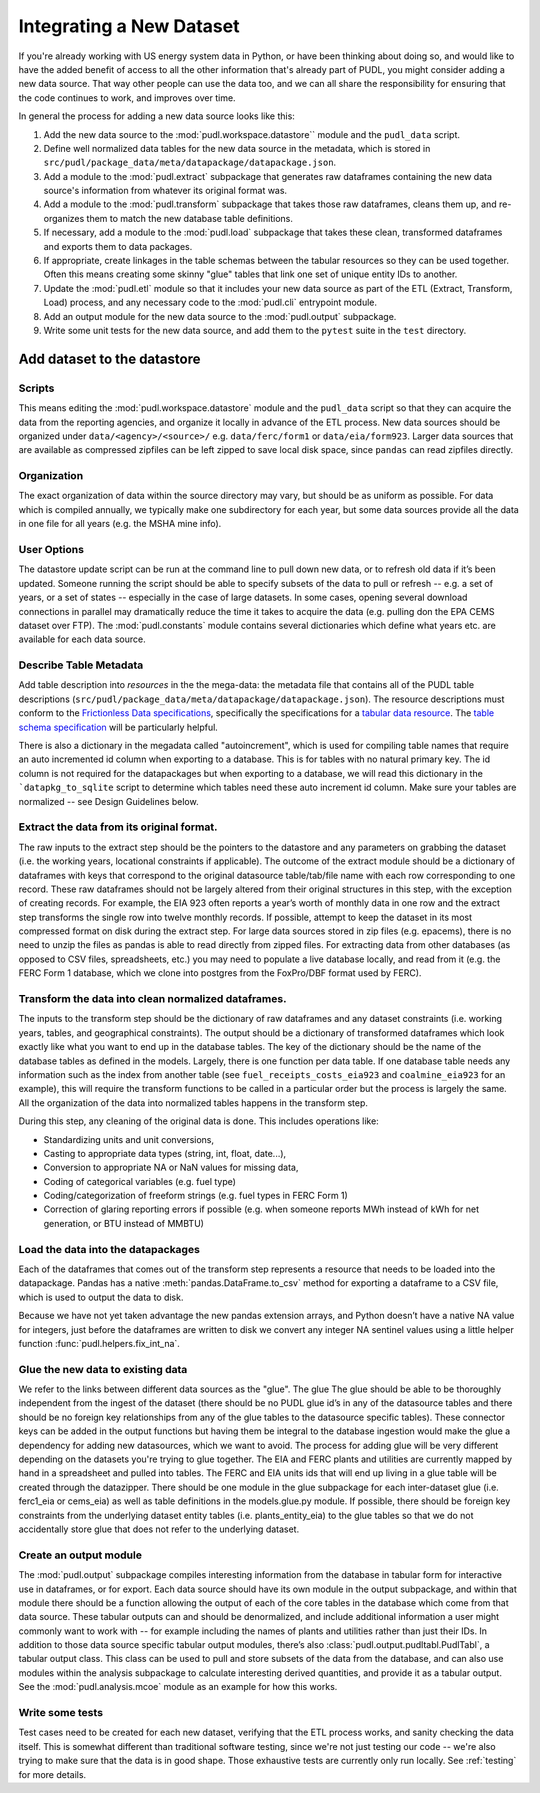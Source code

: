 
===============================================================================
Integrating a New Dataset
===============================================================================

If you're already working with US energy system data in Python, or have been
thinking about doing so, and would like to have the added benefit of access to
all the other information that's already part of PUDL, you might consider
adding a new data source. That way other people can use the data too, and we
can all share the responsibility for ensuring that the code continues to work,
and improves over time.

In general the process for adding a new data source looks like this:

#. Add the new data source to the :mod:`pudl.workspace.datastore`` module and
   the ``pudl_data`` script.
#. Define well normalized data tables for the new data source in the
   metadata, which is stored in
   ``src/pudl/package_data/meta/datapackage/datapackage.json``.
#. Add a module to the :mod:`pudl.extract` subpackage that generates raw
   dataframes containing the new data source's information from whatever its
   original format was.
#. Add a module to the :mod:`pudl.transform` subpackage that takes those raw
   dataframes, cleans them up, and re-organizes them to match the new database
   table definitions.
#. If necessary, add a module to the :mod:`pudl.load` subpackage that takes
   these clean, transformed dataframes and exports them to data packages.
#. If appropriate, create linkages in the table schemas between the tabular
   resources so they can be used together. Often this means creating some
   skinny "glue" tables that link one set of unique entity IDs to another.
#. Update the :mod:`pudl.etl` module so that it includes your new data source
   as part of the ETL (Extract, Transform, Load) process, and any necessary
   code to the :mod:`pudl.cli` entrypoint module.
#. Add an output module for the new data source to the :mod:`pudl.output`
   subpackage.
#. Write some unit tests for the new data source, and add them to the
   ``pytest`` suite in the ``test`` directory.

-------------------------------------------------------------------------------
Add dataset to the datastore
-------------------------------------------------------------------------------

Scripts
^^^^^^^

This means editing the :mod:`pudl.workspace.datastore` module and the
``pudl_data`` script so that they can acquire the data from the
reporting agencies, and organize it locally in advance of the ETL process.
New data sources should be organized under ``data/<agency>/<source>/`` e.g.
``data/ferc/form1`` or ``data/eia/form923``. Larger data sources that are
available as compressed zipfiles can be left zipped to save local disk space,
since ``pandas`` can read zipfiles directly.

Organization
^^^^^^^^^^^^

The exact organization of data within the source directory may vary, but should
be as uniform as possible. For data which is compiled annually, we typically
make one subdirectory for each year, but some data sources provide all the data
in one file for all years (e.g. the MSHA mine info).

User Options
^^^^^^^^^^^^

The datastore update script can be run at the command line to pull down new
data, or to refresh old data if it’s been updated. Someone running the script
should be able to specify subsets of the data to pull or refresh -- e.g. a set
of years, or a set of states -- especially in the case of large datasets. In
some cases, opening several download connections in parallel may dramatically
reduce the time it takes to acquire the data (e.g. pulling don the EPA CEMS
dataset over FTP). The :mod:`pudl.constants` module contains several
dictionaries which define what years etc. are available for each data source.

Describe Table Metadata
^^^^^^^^^^^^^^^^^^^^^^^

Add table description into `resources` in the  the mega-data: the metadata file
that contains all of the PUDL table descriptions
(``src/pudl/package_data/meta/datapackage/datapackage.json``). The resource
descriptions must conform to the `Frictionless Data specifications <https://frictionlessdata.io/specs/>`__,
specifically the specifications for a `tabular data resource <https://frictionlessdata.io/specs/tabular-data-resource/>`__.
The `table schema specification <https://frictionlessdata.io/specs/table-schema/>`__ will be particularly helpful.

There is also a dictionary in the megadata called "autoincrement", which is
used for compiling table names that require an auto incremented id column when
exporting to a database. This is for tables with no natural primary key. The id
column is not required for the datapackages but when exporting to a database,
we will read this dictionary in the ```datapkg_to_sqlite`` script to determine
which tables need these auto increment id column. Make sure your tables are
normalized -- see Design Guidelines below.

Extract the data from its original format.
^^^^^^^^^^^^^^^^^^^^^^^^^^^^^^^^^^^^^^^^^^

The raw inputs to the extract step should be the pointers to the datastore and
any parameters on grabbing the dataset (i.e. the working years, locational
constraints if applicable). The outcome of the extract module should be a
dictionary of dataframes with keys that correspond to the original datasource
table/tab/file name with each row corresponding to one record. These raw
dataframes should not be largely altered from their original structures in this
step, with the exception of creating records. For example, the EIA 923 often
reports a year’s worth of monthly data in one row and the extract step
transforms the single row into twelve monthly records.  If possible, attempt to
keep the dataset in its most compressed format on disk during the extract step.
For large data sources stored in zip files (e.g. epacems), there is no need to
unzip the files as pandas is able to read directly from zipped files. For
extracting data from other databases (as opposed to CSV files, spreadsheets,
etc.) you may need to populate a live database locally, and read from it (e.g.
the FERC Form 1 database, which we clone into postgres from the FoxPro/DBF
format used by FERC).

Transform the data into clean normalized dataframes.
^^^^^^^^^^^^^^^^^^^^^^^^^^^^^^^^^^^^^^^^^^^^^^^^^^^^

The inputs to the transform step should be the dictionary of raw dataframes and
any dataset constraints (i.e. working years, tables, and geographical
constraints). The output should be a dictionary of transformed dataframes which
look exactly like what you want to end up in the database tables. The key of
the dictionary should be the name of the database tables as defined in the
models. Largely, there is one function per data table. If one database table
needs any information such as the index from another table (see
``fuel_receipts_costs_eia923`` and ``coalmine_eia923`` for an example), this
will require the transform functions to be called in a particular order but the
process is largely the same. All the organization of the data into normalized
tables happens in the transform step.

During this step, any cleaning of the original data is done. This includes
operations like:


* Standardizing units and unit conversions,
* Casting to appropriate data types (string, int, float, date...),
* Conversion to appropriate NA or NaN values for missing data,
* Coding of categorical variables (e.g. fuel type)
* Coding/categorization of freeform strings (e.g. fuel types in FERC Form 1)
* Correction of glaring reporting errors if possible (e.g. when someone
  reports MWh instead of kWh for net generation, or BTU instead of MMBTU)

Load the data into the datapackages
^^^^^^^^^^^^^^^^^^^^^^^^^^^^^^^^^^^

Each of the dataframes that comes out of the transform step represents a
resource that needs to be loaded into the datapackage. Pandas has a native
:meth:`pandas.DataFrame.to_csv` method for exporting a dataframe to a CSV
file, which is used to output the data to disk.

Because we have not yet taken advantage the new pandas extension arrays, and
Python doesn’t have a native NA value for integers, just before the dataframes
are written to disk we convert any integer NA sentinel values using a little
helper function :func:`pudl.helpers.fix_int_na`.

Glue the new data to existing data
^^^^^^^^^^^^^^^^^^^^^^^^^^^^^^^^^^

We refer to the links between different data sources as the "glue". The glue
The glue should be able to be thoroughly independent from the ingest of the
dataset (there should be no PUDL glue id’s in any of the datasource tables and
there should be no foreign key relationships from any of the glue tables to the
datasource specific tables). These connector keys can be added in the output
functions but having them be integral to the database ingestion would make the
glue a dependency for adding new datasources, which we want to avoid. The
process for adding glue will be very different depending on the datasets you're
trying to glue together. The EIA and FERC plants and utilities are currently
mapped by hand in a spreadsheet and pulled into tables. The FERC and EIA units
ids that will end up living in a glue table will be created through the
datazipper. There should be one module in the glue subpackage for each
inter-dataset glue (i.e. ferc1_eia or  cems_eia) as well as table definitions
in the models.glue.py module. If possible, there should be foreign key
constraints from the underlying dataset entity tables (i.e. plants_entity_eia)
to the glue tables so that we do not accidentally store glue that does not
refer to the underlying dataset.

Create an output module
^^^^^^^^^^^^^^^^^^^^^^^

The :mod:`pudl.output` subpackage compiles interesting information from the
database in tabular form for interactive use in dataframes, or for export. Each
data source should have its own module in the output subpackage, and within
that module there should be a function allowing the output of each of the core
tables in the database which come from that data source.  These tabular outputs
can and should be denormalized, and include additional information a user might
commonly want to work with -- for example including the names of plants and
utilities rather than just their IDs. In addition to those data source specific
tabular output modules, there’s also :class:`pudl.output.pudltabl.PudlTabl`, a
tabular output class. This class can be used to pull and store subsets of the
data from the database, and can also use modules within the analysis subpackage
to calculate interesting derived quantities, and provide it as a tabular
output. See the :mod:`pudl.analysis.mcoe` module as an example for how this
works.

Write some tests
^^^^^^^^^^^^^^^^

Test cases need to be created for each new dataset, verifying that the ETL
process works, and sanity checking the data itself. This is somewhat different
than traditional software testing, since we're not just testing our code --
we're also trying to make sure that the data is in good shape. Those
exhaustive tests are currently only run locally. See :ref:`testing` for more
details.
